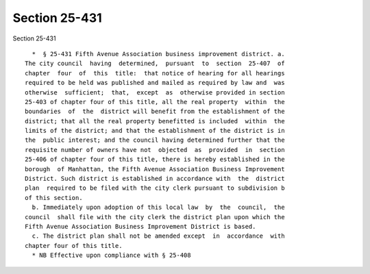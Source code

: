 Section 25-431
==============

Section 25-431 ::    
        
     
        *  § 25-431 Fifth Avenue Association business improvement district. a.
      The city council  having  determined,  pursuant  to  section  25-407  of
      chapter  four  of  this  title:  that notice of hearing for all hearings
      required to be held was published and mailed as required by law and  was
      otherwise  sufficient;  that,  except  as  otherwise provided in section
      25-403 of chapter four of this title, all the real property  within  the
      boundaries  of  the  district will benefit from the establishment of the
      district; that all the real property benefitted is included  within  the
      limits of the district; and that the establishment of the district is in
      the  public interest; and the council having determined further that the
      requisite number of owners have not  objected  as  provided  in  section
      25-406 of chapter four of this title, there is hereby established in the
      borough  of Manhattan, the Fifth Avenue Association Business Improvement
      District. Such district is established in accordance with  the  district
      plan  required to be filed with the city clerk pursuant to subdivision b
      of this section.
        b. Immediately upon adoption of this local law  by  the  council,  the
      council  shall file with the city clerk the district plan upon which the
      Fifth Avenue Association Business Improvement District is based.
        c. The district plan shall not be amended except  in  accordance  with
      chapter four of this title.
        * NB Effective upon compliance with § 25-408
    
    
    
    
    
    
    